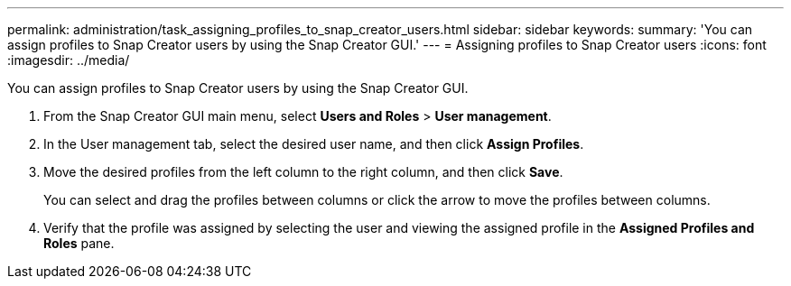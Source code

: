 ---
permalink: administration/task_assigning_profiles_to_snap_creator_users.html
sidebar: sidebar
keywords: 
summary: 'You can assign profiles to Snap Creator users by using the Snap Creator GUI.'
---
= Assigning profiles to Snap Creator users
:icons: font
:imagesdir: ../media/

[.lead]
You can assign profiles to Snap Creator users by using the Snap Creator GUI.

. From the Snap Creator GUI main menu, select *Users and Roles* > *User management*.
. In the User management tab, select the desired user name, and then click *Assign Profiles*.
. Move the desired profiles from the left column to the right column, and then click *Save*.
+
You can select and drag the profiles between columns or click the arrow to move the profiles between columns.

. Verify that the profile was assigned by selecting the user and viewing the assigned profile in the *Assigned Profiles and Roles* pane.
